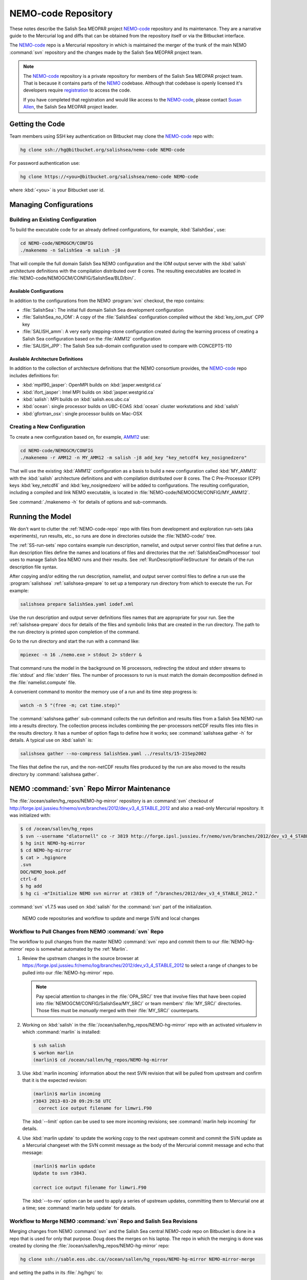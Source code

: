 .. _NEMO-code:

********************
NEMO-code Repository
********************

These notes describe the Salish Sea MEOPAR project `NEMO-code`_ repository and its maintenance.
They are a narrative guide to the Mercurial log and diffs that can be obtained from the repository itself or via the Bitbucket interface.

The `NEMO-code`_ repo is a Mercurial repository in which is maintained the merger of the trunk of the main NEMO :command:`svn` repository and the changes made by the Salish Sea MEOPAR project team.

.. note::

    The `NEMO-code`_ repository is a private repository for members of the Salish Sea MEOPAR project team.
    That is because it contains parts of the NEMO_ codebase.
    Although that codebase is openly licensed it's developers require registration_ to access the code.

    If you have completed that registration and would like access to the `NEMO-code`_,
    please contact `Susan Allen`_,
    the Salish Sea MEOPAR project leader.

    .. _NEMO: http://www.nemo-ocean.eu/
    .. _registration: http://www.nemo-ocean.eu/user/register
    .. _Susan Allen: mailto://sallen@eos.ubc.ca


Getting the Code
================

Team members using SSH key authentication on Bitbucket may clone the `NEMO-code`_ repo with:

.. code-block:: bash

    hg clone ssh://hg@bitbucket.org/salishsea/nemo-code NEMO-code

For password authentication use:

.. code-block:: bash

    hg clone https://<you>@bitbucket.org/salishsea/nemo-code NEMO-code

where :kbd:`<you>` is your Bitbucket user id.


Managing Configurations
=======================

Building an Existing Configuration
----------------------------------

To build the executable code for an already defined configurations,
for example,
:kbd:`SalishSea`,
use:

.. code-block:: bash

    cd NEMO-code/NEMOGCM/CONFIG
    ./makenemo -n SalishSea -m salish -j8

That will compile the full domain Salish Sea NEMO configuration and the IOM output server with the :kbd:`salish` architecture definitions with the compilation distributed over 8 cores.
The resulting executables are located in :file:`NEMO-code/NEMOGCM/CONFIG/SalishSea/BLD/bin/`.


Available Configurations
~~~~~~~~~~~~~~~~~~~~~~~~

In addition to the configurations from the NEMO :program:`svn` checkout,
the repo contains:

* :file:`SalishSea`: The initial full domain Salish Sea development configuration
* :file:`SalishSea_no_IOM`: A copy of the :file:`SalishSea` configuration compiled without the :kbd:`key_iom_put` CPP key
* :file:`SALISH_amm`: A very early stepping-stone configuration created during the learning process of creating a Salish Sea configuration based on the :file:`AMM12` configuration
* :file:`SALISH_JPP`: The Salish Sea sub-domain configuration used to compare with CONCEPTS-110


Available Architecture Definitions
~~~~~~~~~~~~~~~~~~~~~~~~~~~~~~~~~~

In addition to the collection of architecture definitions that the NEMO consortium provides,
the `NEMO-code`_ repo includes definitions for:

* :kbd:`mpif90_jasper`: OpenMPI builds on :kbd:`jasper.westgrid.ca`
* :kbd:`ifort_jasper`: Intel MPI builds on :kbd:`jasper.westgrid.ca`
* :kbd:`salish`: MPI builds on :kbd:`salish.eos.ubc.ca`
* :kbd:`ocean`: single processor builds on UBC-EOAS :kbd:`ocean`
  cluster workstations and :kbd:`salish`
* :kbd:`gfortran_osx`: single processor builds on Mac-OSX


Creating a New Configuration
----------------------------

To create a new configuration based on,
for example,
`AMM12`_ use:

.. _AMM12: http://www.nemo-ocean.eu/Using-NEMO/Configurations/AMM

.. code-block:: bash

    cd NEMO-code/NEMOGCM/CONFIG
    ./makenemo -r AMM12 -n MY_AMM12 -m salish -j8 add_key "key_netcdf4 key_nosignedzero"

That will use the existing :kbd:`AMM12` configuration as a basis to build a new configuration called :kbd:`MY_AMM12` with the :kbd:`salish` architecture definitions and with compilation distributed over 8 cores.
The C Pre-Processor (CPP) keys :kbd:`key_netcdf4` and :kbd:`key_nosignedzero` will be added to configurations.
The resulting configuration,
including a compiled and link NEMO executable,
is located in :file:`NEMO-code/NEMOGCM/CONFIG/MY_AMM12`.

See :command:`./makenemo -h` for details of options and sub-commands.


Running the Model
=================

We don't want to clutter the :ref:`NEMO-code-repo` repo with files from development and exploration run-sets
(aka experiments),
run results,
etc.,
so runs are done in directories outside the :file:`NEMO-code/` tree.

The :ref:`SS-run-sets` repo contains example run description,
namelist,
and output server control files that define a run.
Run description files define the names and locations of files and directories that the :ref:`SalishSeaCmdProcessor` tool uses to manage Salish Sea NEMO runs and their results.
See :ref:`RunDescriptionFileStructure` for details of the run description file syntax.

After copying and/or editing the run description,
namelist,
and output server control files to define a run use the :program:`salishsea` :ref:`salishsea-prepare` to set up a temporary run directory from which to execute the run.
For example:

.. code-block:: bash

    salishsea prepare SalishSea.yaml iodef.xml

Use the run description and output server definitions files names that are appropriate for your run.
See the :ref:`salishsea-prepare` docs for details of the files and symbolic links that are created in the run directory.
The path to the run directory is printed upon completion of the command.

Go to the run directory and start the run with a command like:

.. code-block:: bash

    mpiexec -n 16 ./nemo.exe > stdout 2> stderr &

That command runs the model in the background on 16 processors,
redirecting the stdout and stderr streams to :file:`stdout` and :file:`stderr` files.
The number of processors to run is must match the domain decomposition defined in the :file:`namelist.compute` file.

A convenient command to monitor the memory use of a run and its time step progress is:

.. code-block:: bash

    watch -n 5 "(free -m; cat time.step)"

The :command:`salishsea gather` sub-command collects the run definition and results files from a Salish Sea NEMO run into a results directory.
The collection process includes combining the per-processors netCDF results files into files in the results directory.
It has a number of option flags to define how it works;
see :command:`salishsea gather -h` for details.
A typical use on :kbd:`salish` is:

.. code-block:: bash

    salishsea gather --no-compress SalishSea.yaml ../results/15-21Sep2002

The files that define the run,
and the non-netCDF results files produced by the run are also moved to the results directory by :command:`salishsea gather`.


.. _NEMO-MirrorMaintenance:

NEMO :command:`svn` Repo Mirror Maintenance
===========================================

The :file:`/ocean/sallen/hg_repos/NEMO-hg-mirror` repository is an :command:`svn` checkout of http://forge.ipsl.jussieu.fr/nemo/svn/branches/2012/dev_v3_4_STABLE_2012 and also a read-only Mercurial repository.
It was initialized with:

.. code-block:: bash

    $ cd /ocean/sallen/hg_repos
    $ svn --username "dlatornell" co -r 3819 http://forge.ipsl.jussieu.fr/nemo/svn/branches/2012/dev_v3_4_STABLE_2012 NEMO-hg-mirror
    $ hg init NEMO-hg-mirror
    $ cd NEMO-hg-mirror
    $ cat > .hgignore
    .svn
    DOC/NEMO_book.pdf
    ctrl-d
    $ hg add
    $ hg ci -m"Initialize NEMO svn mirror at r3819 of ^/branches/2012/dev_v3_4_STABLE_2012."

:command:`svn` v1.7.5 was used on :kbd:`salish` for the :command:`svn` part of the initialization.

.. figure:: images/NEMO-CodeReposMaint.png

   NEMO code repositories and workflow to update and merge SVN and local changes


.. _PullChangesFromNEMOsvn:

Workflow to Pull Changes from NEMO :command:`svn` Repo
------------------------------------------------------

The workflow to pull changes from the master NEMO :command:`svn` repo and commit them to our :file:`NEMO-hg-mirror` repo is somewhat automated by the :ref:`Marlin`.

#. Review the upstream changes in the source browser at https://forge.ipsl.jussieu.fr/nemo/log/branches/2012/dev_v3_4_STABLE_2012 to select a range of changes to be pulled into our :file:`NEMO-hg-mirror` repo.

   .. note::

      Pay special attention to changes in the :file:`OPA_SRC/` tree that involve files that have been copied into :file:`NEMOGCM/CONFIG/SalishSea/MY_SRC/` or team members' :file:`MY_SRC/` directories.
      Those files must be *manually* merged with their :file:`MY_SRC/` counterparts.

#. Working on :kbd:`salish` in the :file:`/ocean/sallen/hg_repos/NEMO-hg-mirror` repo with an activated virtualenv in which :command:`marlin` is installed:

   .. code-block:: bash

       $ ssh salish
       $ workon marlin
       (marlin)$ cd /ocean/sallen/hg_repos/NEMO-hg-mirror

#. Use :kbd:`marlin incoming` information about the next SVN revision that will be pulled from upstream and confirm that it is the expected revision:

   .. code-block:: bash

       (marlin)$ marlin incoming
       r3843 2013-03-20 09:29:58 UTC
         correct ice output filename for limwri.F90

   The :kbd:`--limit` option can be used to see more incoming revisions;
   see :command:`marlin help incoming` for details.

#. Use :kbd:`marlin update` to update the working copy to the next upstream commit and commit the SVN update as a Mercurial changeset with the SVN commit message as the body of the Mercurial commit message and echo that message:

   .. code-block:: bash

       (marlin)$ marlin update
       Update to svn r3843.

       correct ice output filename for limwri.F90

   The :kbd:`--to-rev` option can be used to apply a series of upstream updates,
   committing them to Mercurial one at a time;
   see :command:`marlin help update` for details.


Workflow to Merge NEMO :command:`svn` Repo and Salish Sea Revisions
-------------------------------------------------------------------

Merging changes from NEMO :command:`svn` and the Salish Sea central `NEMO-code` repo on Bitbucket is done in a repo that is used for only that purpose.
Doug does the merges on his laptop.
The repo in which the merging is done was created by cloning the :file:`/ocean/sallen/hg_repos/NEMO-hg-mirror` repo:

.. code-block:: bash

    hg clone ssh://sable.eos.ubc.ca//ocean/sallen/hg_repos/NEMO-hg-mirror NEMO-mirror-merge

and setting the paths in its :file:`.hg/hgrc` to:

.. code-block:: ini

    [paths]
    bb = ssh://hg@bitbucket.org/salishsea/nemo-code
    default-push = ssh://hg@bitbucket.org/salishsea/nemo-code
    mirror = ssh://sable.eos.ubc.ca//ocean/sallen/hg_repos/NEMO-hg-mirror

Those paths mean that the repo for :command:`hg pull` and :command:`hg incoming` commands must be specified explicitly.
The :kbd:`bb` and :kbd:`mirror` paths are provided to facilitate pulling from `NEMO-code`_ on Bitbucket and :file:`/ocean/sallen/hg_repos/NEMO-hg-mirror`,
respectively.
:command:`hg push` and :command:`hg outgoing` commands will act on the `NEMO-code`_ repo,
unless otherwise specified.

After the :ref:`PullChangesFromNEMOsvn` has been completed the workflow to merge those changes with Salish Sea MEOPAR project revisions is:

#. Pull and update recent changes from `NEMO-code`_ into :kbd:`NEMO-mirror-merge`:

   .. code-block:: bash

       cd NEMO-mirror-merge
       hg pull --update bb

#. Pull and update the changes from :file:`/ocean/sallen/hg_repos/NEMO-hg-mirror` into :kbd:`NEMO-mirror-merge`:

   .. code-block:: bash

       hg pull mirror

#. Because the changesets pulled from `NEMO-code`_ are public a branch merge is necessary:

   .. code-block:: bash

       hg merge
       hg commit -m"Merge svn updates."

#. Manually merge and commit changes that involve files that have been copied into :file:`NEMOGCM/CONFIG/SalishSea/MY_SRC/` or team members' :file:`MY_SRC/` directories.
   Those files are most likely to be in :file:`OPA_SRC/`.

#. Push the result of the updates and merges to `NEMO-code`_:

   .. code-block:: bash

       hg push bb

   If other users have pushed changes to `NEMO-code`_ while merge conflicts were being handled :command:`hg pull --rebase` can be used to bring in those changes and deal with any additional merge conflicts.

#. Notify team members of the upstream merge,
   especially if manual merges of :file:`MY_SRC/` files were required,
   so that they can manage merging changes into any untracked :file:`MY_SRC/` files they may have.


.. _NEMO-3.6Migration:

Migration to NEMO-3.6
=====================

In February 2015 the process of migrating the Salish Sea NEMO model from NEMO-3.4 to NEMO-3.6 was started.
A collection of mirror repos similar to that described in :ref:`NEMO-MirrorMaintenance` was created.
NEMO-3.6 uses a separately distributed output server package called `XIOS`_ so the maintenance of Mercurial mirror repos for the Salish Sea NEMO project is expanded to deal with 2 upstream SVN repos.
For NEMO:

* :file:`/ocean/sallen/hg_repos/NEMO-3.6-hg-mirror`
* :file:`/Users/doug/MEOPAR/NEMO-3.6-mirror-merge`
* :file:`https://bitbucket.org/salishsea/nemo-3.6-code`

and for XIOS:

* :file:`/ocean/sallen/hg_repos/XIOS-hg-mirror`
* :file:`/Users/doug/MEOPAR/XIOS-mirror-merge`
* :file:`https://bitbucket.org/salishsea/xios`

.. _XIOS: http://forge.ipsl.jussieu.fr/ioserver/

The :file:`/ocean/sallen/hg_repos/NEMO-hg-mirror` repository is an :command:`svn` checkout of http://forge.ipsl.jussieu.fr/nemo/svn/trunk and also a read-only Mercurial repository.
It was initialized with:

.. code-block:: bash

    $ cd /ocean/sallen/hg_repos
    $ svn --username "dlatornell" co http://forge.ipsl.jussieu.fr/nemo/svn/trunk NEMO-3.6-hg-mirror
    $ hg init NEMO-3.6-hg-mirror
    $ cd NEMO-3.6-hg-mirror
    $ cat > .hgignore
    .svn
    DOC/NEMO_book.pdf
    ctrl-d
    $ hg add
    $ hg ci -m"Initialize NEMO-3.6 svn mirror at r5072 of ^/trunk."

The :file:`/ocean/sallen/hg_repos/XIOS-hg-mirror` repository is an :command:`svn` checkout of http://forge.ipsl.jussieu.fr/ioserver/svn/XIOS/branchs/xios-1.0 and also a read-only Mercurial repository.
It was initialized with:

.. code-block:: bash

    $ cd /ocean/sallen/hg_repos
    $ http://forge.ipsl.jussieu.fr/ioserver/svn/XIOS/branchs/xios-1.0 XIOS-hg-mirror
    $ hg init XIOS-hg-mirror
    $ cd XIOS-hg-mirror
    $ cat > .hgignore
    .svn
    ctrl-d
    $ hg add
    $ hg ci -m"Initialize XIOS svn mirror at r549 of ^/branchs/xios-1.0."

:command:`svn` v1.8.8 was used on :kbd:`salish` for the :command:`svn` part of the initialization.

On 30-Jun-2015 the :kbd:`v3_6_STABLE` release of NEMO was `announced`_.
The following process
(not quite as simple as suggested in the `3.6 Quick Start Guide`_)
was used to update the :file:`/ocean/sallen/hg_repos/NEMO-hg-mirror` repository to the :kbd:`HEAD` of the http://forge.ipsl.jussieu.fr/nemo/svn/branches/2015/nemo_v3_6_STABLE branch:

.. _announced: http://www.nemo-ocean.eu/About-NEMO/News/NEMO-release-nemo_v3_6_STABLE-available
.. _3.6 Quick Start Guide: http://www.nemo-ocean.eu/Using-NEMO/User-Guides/Basics/NEMO-Quick-Start-Guide#eztoc1190_1_5)

#. The :command:`svn` revisions from :kbd:`r5300`,
   through the creation of the :file:`^/branches/2015/nemo_v3_6_STABLE` branch,
   and onward to :kbd:`r5628` were reviewed and annotated in our `tracking spreadsheet`_

   .. _tracking spreadsheet: https://docs.google.com/spreadsheets/d/1H4FQzLS-GABE0o_wMI4IL1DfPIH8qnjv4ZyBCblHa78

#. The :file:`/ocean/sallen/hg_repos/NEMO-hg-mirror` repository was Mercurial-tagged with :kbd:`b4_nemo_v3_6_stable`.

#. The :command:`svn` revisions to :kbd:`r5518` were applied a few at a time using the :ref:`Marlin` and the process described in :ref:`PullChangesFromNEMOsvn`.

The following sections are in-process notes about getting to a running Salish Sea NEMO-3.6 model on various platforms.


Building and Testing XIOS
-------------------------

Building XIOS_ fails with a confusing collection of errors about missing :kbd:`main` modules when the `XIOS build instructions`_ are followed.
The root cause of those errors appears to be the fact that the :kbd:`parse_xml.exe` in :file:`bld.cfg` is based on a C++ :kbd:`main` function while the :kbd:`xios_server.exe` and other targets are based on Fortran :kbd:`main` subroutines.
That means that building :kbd:`parse_xml.exe` requires a :kbd:`-nofor-main` linker argument while building the other targets *must not* use that argument.
It is unclear how the build system is meant to handle those incompatible requirements.
For the purposes of the SalishSea MEOPAR project NEMO model it appear that :kbd:`parse_xml.exe` is not required,
so it is removed from line 33 of :file:`bld.cfg`::

  bld::target xios_server.exe test_client.exe test_complete.exe test_xios_interface.exe

In fact,
the :kbd:`test_*` targets could probably also be eliminated.

.. _XIOS build instructions: http://forge.ipsl.jussieu.fr/ioserver/wiki/documentation


Building on :kbd:`salish`
~~~~~~~~~~~~~~~~~~~~~~~~~

On :kbd:`salish`,
XIOS_ was successfully built with the following :file:`arch/arch-*` files:

An :file:`arch/*.env` file is not required for :kbd:`salish`.

:file:`arch/arch-GCC_SALISH.path`:

.. code-block:: bash

    NETCDF_LIB="-lnetcdff -lnetcdf"
    HDF5_LIB="-lz"

:file:`arch/arch-GCC_SALISH.fcm`:

.. code-block:: bash

    %CCOMPILER      mpicc
    %FCOMPILER      mpif90
    %LINKER         mpif90

    %BASE_CFLAGS    -ansi -w
    %PROD_CFLAGS    -O3 -DBOOST_DISABLE_ASSERTS
    %DEV_CFLAGS     -g -O2
    %DEBUG_CFLAGS   -g

    %BASE_FFLAGS    -D__NONE__
    %PROD_FFLAGS    -O3
    %DEV_FFLAGS     -g -O2
    %DEBUG_FFLAGS   -g

    %BASE_INC       -D__NONE__
    %BASE_LD        -lstdc++

    %CPP            cpp
    %FPP            cpp -P
    %MAKE           make

using the command:

.. code-block:: bash

    $ ./make_xios --arch GCC_SALISH --netcdf_lib netcdf4_seq --job 8

As :kbd:`salish` has only 16 physical cores,
running multiple :file:`xios_server.exe` processes that use parallel output is unnecessary,
so the :kbd:`--netcdf_lib netcdf4_seq` option is used.


Building on :kbd:`jasper`
~~~~~~~~~~~~~~~~~~~~~~~~~

On :kbd:`jasper`,
XIOS_ was successfully built with the following :file:`arch/arch-*` files:

:file:`arch/arch-X64_JASPER.env`:

.. code-block:: bash

    module load library/openmpi/1.6.4-intel
    module load library/netcdf/4.1.3
    module load library/hdf5/1.8.8

:file:`arch/arch-X64_JASPER.path`:

.. code-block:: bash

    NETCDF_LIB="-lnetcdf"
    HDF5_LIB="-lhdf5_hl -lhdf5 -lz"

:file:`arch/arch-X64_JASPER.fcm`:

.. code-block:: bash

    %CCOMPILER      mpicc
    %FCOMPILER      mpif90
    %LINKER         mpif90

    %BASE_CFLAGS    -diag-disable 1125 -diag-disable 279
    %PROD_CFLAGS    -O3 -D BOOST_DISABLE_ASSERTS
    %DEV_CFLAGS     -g -traceback
    %DEBUG_CFLAGS   -DBZ_DEBUG -g -traceback -fno-inline

    %BASE_FFLAGS    -D__NONE__
    %PROD_FFLAGS    -O3
    %DEV_FFLAGS     -g -O2 -traceback
    %DEBUG_FFLAGS   -g -traceback

    %BASE_INC       -D__NONE__
    %BASE_LD        -lstdc++

    %CPP            mpicc -EP
    %FPP            cpp -P
    %MAKE           gmake

using the command:

.. code-block:: bash

    $ ./make_xios --arch X64_JASPER --netcdf_lib netcdf4_seq --job 4

At present,
:kbd:`jasper` lacks the parallel versions of the netCDF4 library that is required to build XIOS_ so that it produces a single output file,
hence the :kbd:`--netcdf_lib netcdf4_seq` option.


Testing
~~~~~~~

The :file:`test_client.exe` executable that is built with :file:`xios_server.exe` and the :file:`inputs/iodef.xml` file can be used to test XIOS.
This was done by creating a :file:`test-XIOS/` directory,
copying :file:`inputs/iodef.xml` into it,
and symlinking :file:`xios_server.exe` and :file:`test_client.exe` into it.

In contrast to NEMO-3.4 where the IO server configuration is specified in the :file:`xmlio_server.def` file,
the configuration for XIOS is included as a stanza in :file:`iodef.xml`.
As copied,
:file:`iodef.xml` configures XIOS to run in "attached" mode,
similar to how the IO server is used in NEMO-3.4.
The relevant stanza is:

.. code-block:: xml

    <context id="xios">
        <variable_definition>
          <variable_group id="buffer">
              buffer_size = 80000000
              buffer_server_factor_size = 2
           </variable_group>

          <variable_group id="parameters" >
            <variable id="using_server" type="boolean">false</variable>
            <variable id="info_level" type="int">50</variable>
          </variable_group>
        </variable_definition>
    </context>

and the line:

.. code-block:: xml

    <variable id="using_server" type="boolean">false</variable>

sets "attached" mode.

Using :command:`qsub` to submit a file containing the following shell script with PBS directives runs :file:`test_client.exe` on 10 processors and produces 10 netCDF4 output files,
:file:`output_0.nc` through :file:`output_9.nc`:

.. code-block:: bash

    #!/bin/bash

    #PBS -N test-XIOS
    #PBS -S /bin/bash
    #PBS -l procs=10
    #PBS -l walltime=0:10:00
    #PBS -m bea
    #PBS -M dlatornell@eos.ubc.ca
    #PBS -o stdout
    #PBS -e stderr

    cd $PBS_O_WORKDIR
    echo working dir: $(pwd)

    module load library/netcdf/4.1.3
    module load library/hdf5/1.8.8

    mpirun -np 10 ./test_client.exe
    echo done!

Changing the XIOS server configuration in :file:`iodef.xml` to:

.. code-block:: xml

    <variable id="using_server" type="boolean">true</variable>

creating an MPI application file (let's call it test-XIOS.app) containing:

.. code-block:: bash

    -np 8 ./test_client.exe
    -np 2 ./xios_server.exe

and submitting a PBS script with the :command:`mpirun` line changed to:

.. code-block:: bash

    $ mpirun --app ./test-XIOS.app

results in :file:`test_client.exe` running on 8 processors and :file:`xios_server.exe` running on 2 and produces 2 netCDF4 output files,
:file:`output_0.nc` and :file:`output_1.nc`.

The netCDF4 files that XIOS produces are not deflated.
Running:

.. code-block:: bash

    $ ncks -4 -L4 output_0.nc output_0.nc

on one of the files produces by the above test reduces the file size to 33% or its original size.
Note that the present build of NCO on :kbd:`jasper` is against the netCDF3 library so it cannot be used to do this deflation.


Building and Testing NEMO-3.6
-----------------------------

Building on :kbd:`salish`
~~~~~~~~~~~~~~~~~~~~~~~~~

On :kbd:`salish`,
NEMO-3.6 was successfully built with the following :file:`NEMOGCM/ARCH/` file:

:file:`NEMOGCM/ARCH/UBC_EOAS/arch-GCC_SALISH.fcm`:

.. code-block:: bash

    %XIOS_HOME           /data/$USER/MEOPAR/XIOS

    %NCDF_INC            -I/usr/include
    %NCDF_LIB            -L/usr/lib -lnetcdff -lnetcdf

    %XIOS_INC            -I%XIOS_HOME/inc
    %XIOS_LIB            -L%XIOS_HOME/lib -lxios -lstdc++

    %CPP                 cpp
    %FC                  mpif90
    %FCFLAGS             -cpp -O3 -fdefault-real-8 -funroll-all-loops -fcray-pointer -ffree-line-length-none
    %FFLAGS              %FCFLAGS
    %LD                  mpif90
    %LDFLAGS
    %FPPFLAGS            -P -C -traditional
    %AR                  ar
    %ARFLAGS             -rs
    %MK                  make
    %USER_INC            %XIOS_INC %NCDF_INC
    %USER_LIB            %XIOS_LIB %NCDF_LIB

using the commands:

.. code-block:: bash

    $ cd NEMO-3.6-code/NEMOGCM/CONFIG
    $ ./makenemo -n SalishSea -m GCC_SALISH -j4

Important things to note:

  * Our :kbd:`arch` files are contained in the institution-specific directory :file:`NEMOGCM/ARCH/UBC_EOAS/`
  * The :kbd:`%XIOS_HOME` build variable uses the :envvar:`USER` environment variable to locate the XIOS_ library to link with NEMO.
    It is assumed that XIOS_ is installed and built in :file:`/data/{userid}/MEOPAR/XIOS/` on :kbd:`salish`.
  * The :kbd:`-lstdc++` library option *must* follow :kbd:`-lxios` otherwise a truly astonishing volume of unresolved reference errors will be generated and the build will fail.


.. _BuildingNEMO3.6OnJasper:

Building on :kbd:`jasper`
~~~~~~~~~~~~~~~~~~~~~~~~~

On :kbd:`jasper`,
NEMO-3.6 was successfully built with the following :file:`NEMOGCM/ARCH/` file:

:file:`NEMOGCM/ARCH/UBC_EOAS/arch-X64_JASPER.fcm`:

.. code-block:: bash

    %NCDF_HOME           /global/software/netcdf/netcdf-4.1.3
    %HDF5_HOME           /global/software/hdf5/hdf5-1.8.9
    %XIOS_HOME           $HOME/MEOPAR/XIOS

    %NCDF_INC            -I%NCDF_HOME/include
    %NCDF_LIB            -L%NCDF_HOME/lib -lnetcdff -lnetcdf -L%HDF5_HOME/lib -lhdf5_hl -lhdf5 -lhdf5
    %XIOS_INC            -I%XIOS_HOME/inc
    %XIOS_LIB            -L%XIOS_HOME/lib -lxios

    %CPP                 cpp
    %FC                  mpif90
    %FCFLAGS             -c -fpp -r8 -O3 -assume byterecl -convert big_endian -heap-arrays
    %FFLAGS              %FCFLAGS
    %LD                  mpif90
    %LDFLAGS             -lstdc++
    %FPPFLAGS            -P -C -traditional
    %AR                  ar
    %ARFLAGS             -r
    %MK                  make
    %USER_INC            %XIOS_INC %NCDF_INC
    %USER_LIB            %XIOS_LIB %NCDF_LIB

using the commands:

.. code-block:: bash

    $ cd NEMO-3.6-code/NEMOGCM/CONFIG
    $ ./makenemo -n SalishSea -m X64_JASPER -j8

Important things to note:

  * Our :kbd:`arch` files are contained in the institution-specific directory :file:`NEMOGCM/ARCH/UBC_EOAS/`
  * The :kbd:`%XIOS_HOME` build variable uses the :envvar:`HOME` environment variable to locate the XIOS_ library to link with NEMO.
    It is assumed that XIOS_ is installed and built in :file:`$HOME/MEOPAR/XIOS/` on :kbd:`jasper`.


Testing the GYRE Configuration on :kbd:`salish`
~~~~~~~~~~~~~~~~~~~~~~~~~~~~~~~~~~~~~~~~~~~~~~

A new NEMO-3.6 GYRE configuration was created on :kbd:`salish` with:

.. code-block:: bash

    $ cd NEMOGCM/CONFIG/
    $ ./makenemo -n my_GYRE -r GYRE -m GCC_SALISH -j8

After the build completed successfully,
a test directory was created outside the :file:`NEMO-3.6-code` repo:

.. code-block:: bash

    $ cd /data/dlatorne/MEOPAR
    $ mkdir GYRE-3.6-test
    $ cd GYRE-3.6-test/

and the shared XIOS configurations files,
reference namelist,
and executables were symlinked into the test directory:

.. code-block:: bash

    $ ln -s /data/dlatorne/MEOPAR/NEMO-3.6-code/NEMOGCM/CONFIG/SHARED/domain_def.xml
    $ ln -s /data/dlatorne/MEOPAR/NEMO-3.6-code/NEMOGCM/CONFIG/SHARED/field_def.xml
    $ ln -s /data/dlatorne/MEOPAR/NEMO-3.6-code/NEMOGCM/CONFIG/SHARED/namelist_ref
    $ ln -s /data/dlatorne/MEOPAR/NEMO-3.6-code/NEMOGCM/CONFIG/my_GYRE/BLD/bin/nemo.exe
    $ ln -s /data/dlatorne/MEOPAR/XIOS/bin/xios_server.exe

The :file:`iodef.xml` and :file:`namelist_cfg` files generated for the :kbd:`my_GYRE` configuration were copied into the test directory:

.. code-block:: bash

    $ cp /data/dlatorne/MEOPAR/NEMO-3.6-code/NEMOGCM/CONFIG/my_GYRE/EXP00/iodef.xml ./
    $ cp /data/dlatorne/MEOPAR/NEMO-3.6-code/NEMOGCM/CONFIG/my_GYRE/EXP00/namelist_cfg ./

The :kbd:`xios context` stanza in :file:`iodef.xml` was edited to set the :kbd:`using_server` variable to :kbd:`true` so that the XIOS server will run in a separate process:

.. code-block:: xml
   :emphasize-lines: 7

    <context id="xios">
      <variable_definition>
        <!-- We must have buffer_size > jpi*jpj*jpk*8 (with jpi and jpj the subdomain size) -->
        <variable id="buffer_size" type="integer">10000000</variable>
        <variable id="buffer_server_factor_size" type="integer">2</variable>
        <variable id="info_level" type="integer">0</variable>
        <variable id="using_server" type="boolean">true</variable>
        <variable id="using_oasis" type="boolean">false</variable>
        <variable id="oasis_codes_id" type="string" >oceanx</variable>
      </variable_definition>
    </context>

The :file:`namelist_cfg` file was edited to add the following 2 lines to the :kbd:`nammpp` namelist:

.. code-block:: fortran

    jpni = 3  ! jpni: number of processors following i (set automatically if < 1)
    jpnj = 5  ! jpnj: number of processors following j (set automatically if < 1)

to set the MPI decomposition for the run to 3x5.

An MPI app file called :file:`nemo.app` was created containing:

.. code-block:: bash

    -np 15 ./nemo.exe
    -np 1 ./xios_server.exe

to define how many cores to run each executable on.
The :kbd:`-np` value for :file:`nemo.exe` must equal the product of the :kbd:`jpni` and :kbd:`jpnj` values in the :kbd:`nammpp` namelist.

Finally,
we're ready to run the model with:

.. code-block:: bash

    $ mpirun -app nemo.app >stout 2>stderr

The run produces a single netCDF4 file for the :kbd:`grid_T`,
:kbd:`grid_U`,
:kbd:`grid_V`,
and :kbd:`grid_W` variables,
and,
sadly,
14 per-processor :kbd:`restart` files that have to be gathered into a run :kbd:`restart` file.
The netCDF4 files *do not* use Limpel-Ziv deflation compression at the variable level so they can be reduces in size by ~50% with commands like:

.. code-block:: bash

    $ ncks -4 -L4 GYRE_5d_00010101_00011230_grid_T.nc GYRE_5d_00010101_00011230_grid_T.nc


Testing the :kbd:`SalishSea` Configuration on :kbd:`jasper`
~~~~~~~~~~~~~~~~~~~~~~~~~~~~~~~~~~~~~~~~~~~~~~~~~~~~~~~~~~~

.. note::
    This section describes how to manually set up a run directory for the NEMO-3.6 :kbd:`SalishSea` configuration and submit the run to the job queue on :kbd:`jasper`.
    The steps described here will eventually be incorporated into the :ref:`SalishSeaCmdProcessor`.
    Once the command processor is capable of working with NEMO-3.6 the recommendedation is that it be used rather than doing manual run setups.

After successfully :ref:`BuildingNEMO3.6OnJasper`,
create a test directory outside the :file:`NEMO-3.6-code` repo:

.. code-block:: bash

    $ cd $HOME/MEOPAR
    $ mkdir NEMO-3.6-test
    $ cd NEMO-3.6-test/

Symlink the shared XIOS configurations files,
reference namelist,
and NEMO & XIOS executables into the test directory:

.. code-block:: bash

    $ ln -s $HOME/MEOPAR/NEMO-3.6-code/NEMOGCM/CONFIG/SHARED/field_def.xml
    $ ln -s $HOME/MEOPAR/NEMO-3.6-code/NEMOGCM/CONFIG/SHARED/namelist_ref
    $ ln -s $HOME/MEOPAR/NEMO-3.6-code/NEMOGCM/CONFIG/SalishSea/BLD/bin/nemo.exe
    $ ln -s $HOME/MEOPAR/XIOS/bin/xios_server.exe

Symlink the SalishSea output domain definition file:

.. code-block:: bash

    $ ln -s $HOME/MEOPAR/SS-run-sets/SalishSea/nemo3.6/domain_def.xml

Copy the :file:`iodef.xml` file generated for the :kbd:`SalishSea` configuration into the test directory:

.. code-block:: bash

    $ cp $HOME/MEOPAR/NEMO-3.6-code/NEMOGCM/CONFIG/SalishSea/EXP00/iodef.xml ./

If you wish,
edit that file to adjust the output interval(s) for various variables.

Create a :file:`namelist_cfg` configuration namelist file for the run by running:

.. code-block:: bash

    $ bash $HOME/MEOPAR/SS-run-sets/SalishSea/nemo3.6/make_namelist_cfg

which concatenates the default namelist section files from :file:`MEOPAR/SS-run-sets/SalishSea/nemo3.6/` into a :file:`namelist_cfg` file in the present working directory,
then roars like a big cat.

Edit :file:`namelist_cfg` to configure your run.
In particular,
set the MPI decomposition values,
:kbd:`jpni` and :kbd:`jpnj`,
in the :kbd:`nammpp` namelist at the end of the file;
e.g.

.. code-block:: fortran

    jpni        =   8       !  number of processors in the i direction
    jpnj        =  18       !  number of processors in the j direction

Symlink the :kbd:`SalishSea` domain bathymetry and coordinates files into the test directory:

.. code-block:: bash

    $ ln -s $HOME/MEOPAR/NEMO-forcing/grid/bathy_meter_SalishSea2.nc bathy_meter.nc
    $ ln -s $HOME/MEOPAR/NEMO-forcing/grid/coordinates_seagrid_SalishSea.nc coordinates.nc

Symlink the open boundaries,
river,
and atmospheric forcing directories into the test directory:

.. code-block:: bash

    $ ln -s $HOME/MEOPAR/NEMO-forcing/open_boundaries
    $ ln -s $HOME/MEOPAR/NEMO-forcing/rivers
    $ ln -s /home/sallen/MEOPAR/GEM2.5/ops/NEMO-atmos

Symlink the directory containing the initial stratification files into the test directory.
In this case we use results from one of the spin-up runs:

.. code-block:: bash

    $ ln -s /home/dlatorne/MEOPAR/SalishSea/results/spinup/7dec16dec initial_strat

Create a :file:`nemo.pbs` file to define the run environment on :kbd:`jasper` and to execute the run:

.. code-block:: bash

    #!/bin/bash

    #PBS -N 8x18+6-regression-1d-6h
    #PBS -S /bin/bash
    #PBS -l nodes=13:ppn=12
    #PBS -l pmem=2000mb
    #PBS -l feature=X5675
    #PBS -l walltime=0:30:00
    #PBS -m bea
    #PBS -M dlatornell@eos.ubc.ca
    #PBS -o stdout
    #PBS -e stderr

    cd ${PBS_O_WORKDIR}
    echo working dir: $(pwd)

    module load library/netcdf/4.1.3
    module load library/hdf5/1.8.9

    mpirun -np 144 ./nemo.exe : -np 6 ./xios_server.exe
    echo done!

Ensure that the MPI decomposition values in your namelist,
The PBS nodes/ppn directive,
and the :command:`mpirun` statement are consistent and account for the total number of processors required
(NEMO plus XIOS).
Note that :kbd:`jasper` gives higher priority to jobs that fully occupy nodes,
but it is not necessary to use all of the processors that you request;
in the :file:`nemo.pbs` example above we request 13 nodes with 12 processors each
(156 processors)
but run NEMO with an 8x18 MPI decomposition and 6 XIOS servers
(144 + 6 = 150 processors).

Submit the run to the queue manager:

.. code-block:: bash

    $ qsub nemo.pbs

.. note::
    One very annoying "feature" of NEMO-3.6 and XIOS is that fatal errors in on seems to cause segmentation fault failures in the other.
    For example,
    if an input file is missing,
    XIOS will fail to read it and the run will fail.
    The :file:`stderr` file will be full of many uninformative segmentation fault errors and tracebacks that give no clue as to the root cause of the problem but make you think that something is very seriously messed up.
    Be sure to also search for :kbd:`E R R O R` messages in :file:`ocean.output` before you get too worried about the segmentation faults.

    Another common mistake that results in a huge list of errors in :file:`stderr` is having mismatches in the number of processors among the MPI decomposition specified in the :file:`namelist_cfg`,
    the :kbd:`PBS` directive in your run script,
    and the :file:`.app` file.
